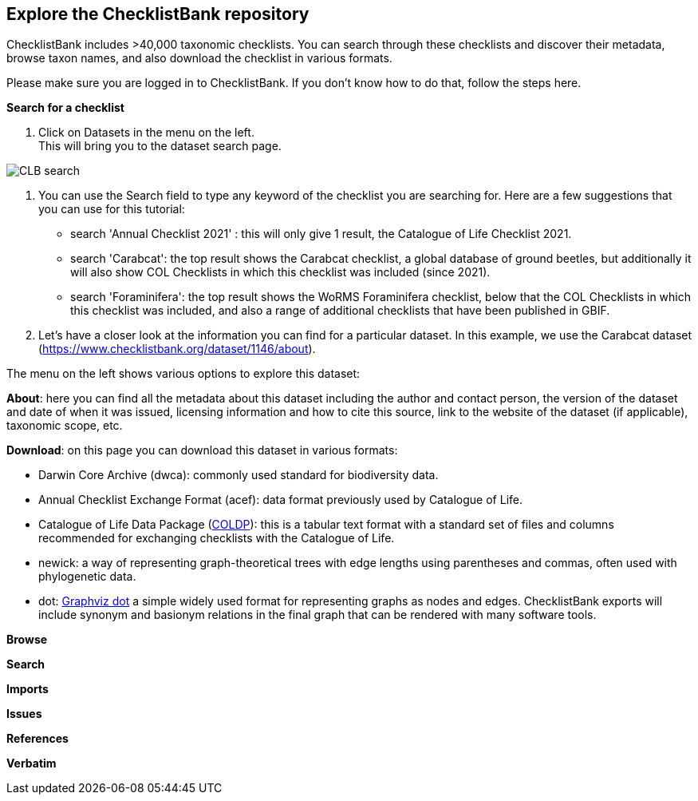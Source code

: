 [multipage-level=2]
== Explore the ChecklistBank repository

ChecklistBank includes >40,000 taxonomic checklists. You can search through these checklists and discover their metadata, browse taxon names, and also download the checklist in various formats.

Please make sure you are logged in to ChecklistBank. If you don't know how to do that, follow the steps here.

*Search for a checklist*

. Click on Datasets in the menu on the left. +
This will bring you to the dataset search page.

image::img/web/CLB-search.png[align=center]

. You can use the Search field to type any keyword of the checklist you are searching for. Here are a few suggestions that you can use for this tutorial: +
- search 'Annual Checklist 2021' : this will only give 1 result, the Catalogue of Life Checklist 2021.
- search 'Carabcat': the top result shows the Carabcat checklist, a global database of ground beetles, but additionally it will also show COL Checklists in which this checklist was included (since 2021).
- search 'Foraminifera': the top result shows the WoRMS Foraminifera checklist, below that the COL Checklists in which this checklist was included, and also a range of additional checklists that have been published in GBIF.

. Let’s have a closer look at the information you can find for a particular dataset.
In this example, we use the Carabcat dataset (https://www.checklistbank.org/dataset/1146/about).

The menu on the left shows various options to explore this dataset:

*About*: here you can find all the metadata about this dataset including the author and contact person, the version of the dataset and date of when it was issued, licensing information and how to cite this source, link to the website of the dataset (if applicable), taxonomic scope, etc.

*Download*: on this page you can download this dataset in various formats:

- Darwin Core Archive (dwca): commonly used standard for biodiversity data.
- Annual Checklist Exchange Format (acef): data format previously used by Catalogue of Life.
- Catalogue of Life Data Package (https://github.com/CatalogueOfLife/coldp[COLDP]): this is a tabular text format with a standard set of files and columns recommended for exchanging checklists with the Catalogue of Life. 
- newick: a way of representing graph-theoretical trees with edge lengths using parentheses and commas, often used with phylogenetic data. 
- dot: http://www.graphviz.org/doc/info/lang.html[Graphviz dot] a simple widely used format for representing graphs as nodes and edges. ChecklistBank exports will include synonym and basionym relations in the final graph that can be rendered with many software tools.

*Browse*

*Search*

*Imports*

*Issues*

*References*

*Verbatim*



